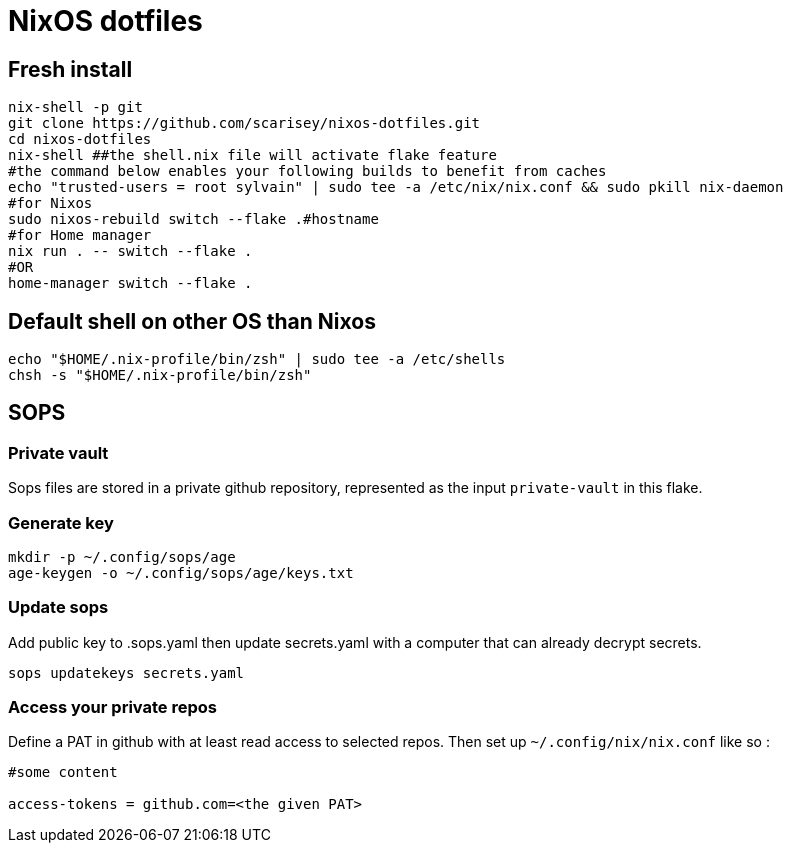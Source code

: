 # NixOS dotfiles


## Fresh install

```
nix-shell -p git
git clone https://github.com/scarisey/nixos-dotfiles.git
cd nixos-dotfiles
nix-shell ##the shell.nix file will activate flake feature
#the command below enables your following builds to benefit from caches
echo "trusted-users = root sylvain" | sudo tee -a /etc/nix/nix.conf && sudo pkill nix-daemon
#for Nixos
sudo nixos-rebuild switch --flake .#hostname
#for Home manager
nix run . -- switch --flake .
#OR
home-manager switch --flake .
```

## Default shell on other OS than Nixos

```
echo "$HOME/.nix-profile/bin/zsh" | sudo tee -a /etc/shells
chsh -s "$HOME/.nix-profile/bin/zsh"
```

## SOPS

### Private vault

Sops files are stored in a private github repository, represented as the input `private-vault` in this flake.

### Generate key

```
mkdir -p ~/.config/sops/age
age-keygen -o ~/.config/sops/age/keys.txt
```

### Update sops

Add public key to .sops.yaml then update secrets.yaml with a computer that can already decrypt secrets.

```
sops updatekeys secrets.yaml
```

### Access your private repos

Define a PAT in github with at least read access to selected repos. Then set up `~/.config/nix/nix.conf` like so : 

```
#some content

access-tokens = github.com=<the given PAT>
```
